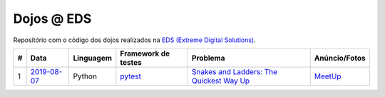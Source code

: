 Dojos @ EDS
===========

Repositório com o código dos dojos realizados na
`EDS (Extreme Digital Solutions) <http://www.extremedigital.com.br>`_.

.. list-table::

  * - **#**
    - **Data**
    - **Linguagem**
    - **Framework de testes**
    - **Problema**
    - **Anúncio/Fotos**

  * - 1
    - `2019-08-07 <dojo_2019-08-07/>`_
    - Python
    - `pytest <https://pytest.org/>`_
    - `Snakes and Ladders: The Quickest Way Up <https://www.hackerrank.com/rest/contests/master/challenges/the-quickest-way-up/download_pdf?language=English>`_
    - `MeetUp <https://www.meetup.com/pt-BR/Dojo-SP/events/263428118/>`_
